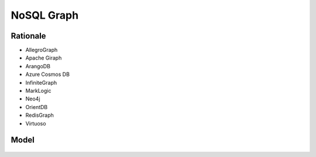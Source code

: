 NoSQL Graph
===========


Rationale
---------
* AllegroGraph
* Apache Giraph
* ArangoDB
* Azure Cosmos DB
* InfiniteGraph
* MarkLogic
* Neo4j
* OrientDB
* RedisGraph
* Virtuoso


Model
-----
.. figure:: img/nosql-graph-01.jpg
.. figure:: img/nosql-graph-02.jpg
.. figure:: img/nosql-graph-03.png
.. figure:: img/nosql-graph-04.webp
.. figure:: img/nosql-graph-05.png
.. figure:: img/nosql-graph-06.webp
.. figure:: img/nosql-graph-07.jpg
.. figure:: img/nosql-graph-08.jpg
.. figure:: img/nosql-graph-09.jpg
.. figure:: img/nosql-graph-10.webp
.. figure:: img/nosql-graph-11.jpg
